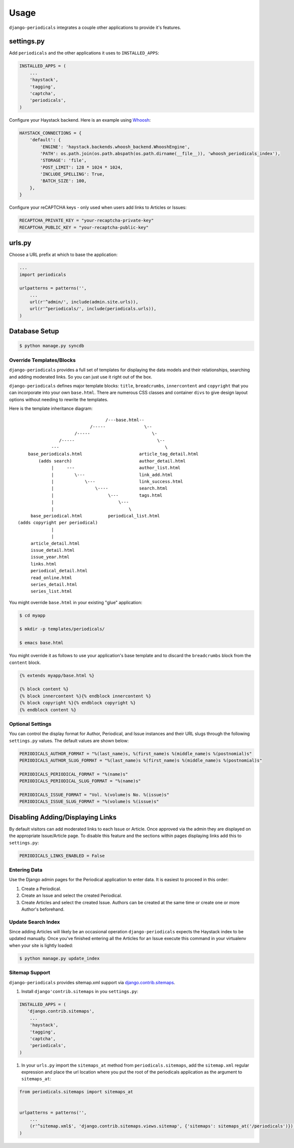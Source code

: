 ========
Usage
========

``django-periodicals`` integrates a couple other applications to provide it's features.


settings.py
+++++++++++

Add ``periodicals`` and the other applications it uses to ``INSTALLED_APPS``:

.. code-block :: python

    INSTALLED_APPS = (
        ...
        'haystack',
        'tagging',
        'captcha',
        'periodicals',
    )

Configure your Haystack backend. Here is an example using `Whoosh <https://bitbucket.org/mchaput/whoosh/wiki/Home>`_:

.. code-block :: python

    HAYSTACK_CONNECTIONS = {
        'default': {
            'ENGINE': 'haystack.backends.whoosh_backend.WhooshEngine',
            'PATH': os.path.join(os.path.abspath(os.path.dirname(__file__)), 'whoosh_periodicals_index'),
            'STORAGE': 'file',
            'POST_LIMIT': 128 * 1024 * 1024,
            'INCLUDE_SPELLING': True,
            'BATCH_SIZE': 100,
        },
    }

Configure your reCAPTCHA keys - only used when users add links to Articles or Issues:

.. code-block :: python

    RECAPTCHA_PRIVATE_KEY = "your-recaptcha-private-key"
    RECAPTCHA_PUBLIC_KEY = "your-recaptcha-public-key"


urls.py
+++++++

Choose a URL prefix at which to base the application:

.. code-block :: python

    ...
    import periodicals

    urlpatterns = patterns('',
        ...
        url(r'^admin/', include(admin.site.urls)),
        url(r'^periodicals/', include(periodicals.urls)),
    )

Database Setup
++++++++++++++

.. code-block :: bash

     $ python manage.py syncdb


Override Templates/Blocks
=========================

``django-periodicals`` provides a full set of templates for displaying the data models and their relationships, searching and adding moderated links. So you can just use it right out of the box.

``django-periodicals`` defines major template blocks: ``title``, ``breadcrumbs``, ``innercontent`` and ``copyright`` that you can incorporate into your own ``base.html``. There are numerous CSS classes and container ``divs`` to give design layout options without needing to rewrite the templates.

Here is the template inheritance diagram::

                                    /---base.html--
                              /-----               \--
                        /-----                        \-
                  /-----                                \--
               ---                                         \
      base_periodicals.html                      article_tag_detail.html
          (adds search)                          author_detail.html
               |     ---                         author_list.html
               |        \---                     link_add.html
               |            \---                 link_success.html
               |                \----            search.html
               |                     \---        tags.html
               |                         \---
               |                             \
       base_periodical.html          periodical_list.html
  (adds copyright per periodical)
               |
               |
       article_detail.html
       issue_detail.html
       issue_year.html
       links.html
       periodical_detail.html
       read_online.html
       series_detail.html
       series_list.html

You might override ``base.html`` in your existing "glue" application:

.. code-block :: bash

   $ cd myapp

   $ mkdir -p templates/periodicals/

   $ emacs base.html

You might override it as follows to use your application's base template and to discard the ``breadcrumbs`` block from the ``content`` block.

.. code-block :: html

   {% extends myapp/base.html %}

   {% block content %}
   {% block innercontent %}{% endblock innercontent %}
   {% block copyright %}{% endblock copyright %}
   {% endblock content %}


Optional Settings
=================

You can control the display format for Author, Periodical, and Issue instances and their URL slugs through the following ``settings.py`` values. The default values are shown below:

.. code-block :: python

    PERIODICALS_AUTHOR_FORMAT = "%(last_name)s, %(first_name)s %(middle_name)s %(postnomial)s"
    PERIODICALS_AUTHOR_SLUG_FORMAT = "%(last_name)s %(first_name)s %(middle_name)s %(postnomial)s"

    PERIODICALS_PERIODICAL_FORMAT = "%(name)s"
    PERIODICALS_PERIODICAL_SLUG_FORMAT = "%(name)s"

    PERIODICALS_ISSUE_FORMAT = "Vol. %(volume)s No. %(issue)s"
    PERIODICALS_ISSUE_SLUG_FORMAT = "%(volume)s %(issue)s"


Disabling Adding/Displaying Links
+++++++++++++++++++++++++++++++++

By default visitors can add moderated links to each Issue or Article. Once approved via the admin they are displayed on the appropriate Issue/Article page. To disable this feature and the sections within pages displaying links add this to ``settings.py``:

.. code-block :: python

   PERIODICALS_LINKS_ENABLED = False


Entering Data
=============

Use the Django admin pages for the Periodical application to enter data. It is easiest to proceed in this order:

#. Create a Periodical.

#. Create an Issue and select the created Periodical.

#. Create Articles and select the created Issue. Authors can be created at the same time or create one or more Author's beforehand.

Update Search Index
===================

Since adding Articles will likely be an occasional operation ``django-periodicals`` expects the Haystack index to be updated manually. Once you've finished entering all the Articles for an Issue execute this command in your virtualenv when your site is lightly loaded:

.. code-block :: bash

  $ python manage.py update_index


Sitemap Support
===============

``django-periodicals`` provides sitemap.xml support via `django.contrib.sitemaps <https://docs.djangoproject.com/en/dev/ref/contrib/sitemaps/>`_.

#. Install ``django'contrib.sitemaps`` in you ``settings.py``:

.. code-block :: python

    INSTALLED_APPS = (
       'django.contrib.sitemaps',
        ...
        'haystack',
        'tagging',
        'captcha',
        'periodicals',
    )

#. In your ``urls.py`` import the ``sitemaps_at`` method from ``periodicals.sitemaps``, add the ``sitemap.xml`` regular expression and place the url location where you put the root of the periodicals application as the argument to ``sitemaps_at``:

.. code-block :: python

  from periodicals.sitemaps import sitemaps_at


  urlpatterns = patterns('',
      ...
      (r'^sitemap.xml$', 'django.contrib.sitemaps.views.sitemap', {'sitemaps': sitemaps_at('/periodicals')}),
  )
